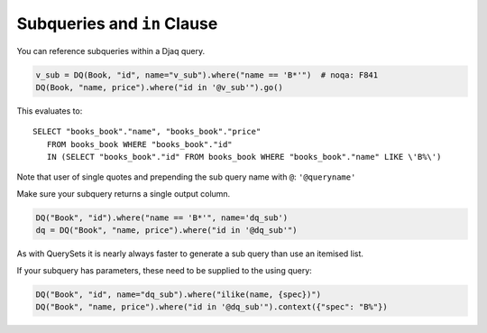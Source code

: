Subqueries and ``in`` Clause
============================

You can reference subqueries within a Djaq query.

.. code:: python

   v_sub = DQ(Book, "id", name="v_sub").where("name == 'B*'")  # noqa: F841
   DQ(Book, "name, price").where("id in '@v_sub'").go()

This evaluates to: 

::

   SELECT "books_book"."name", "books_book"."price" 
      FROM books_book WHERE "books_book"."id" 
      IN (SELECT "books_book"."id" FROM books_book WHERE "books_book"."name" LIKE \'B%\')

Note that user of single quotes and prepending the sub query name with ``@``:  ``'@queryname'``

Make sure your subquery returns a single output column.

.. code:: python

   DQ("Book", "id").where("name == 'B*'", name='dq_sub')
   dq = DQ("Book", "name, price").where("id in '@dq_sub'")

As with QuerySets it is nearly always faster to generate a sub query
than use an itemised list.

If your subquery has parameters, these need to be supplied to the using query:

.. code:: python

   DQ("Book", "id", name="dq_sub").where("ilike(name, {spec})")
   DQ("Book", "name, price").where("id in '@dq_sub'").context({"spec": "B%"})

